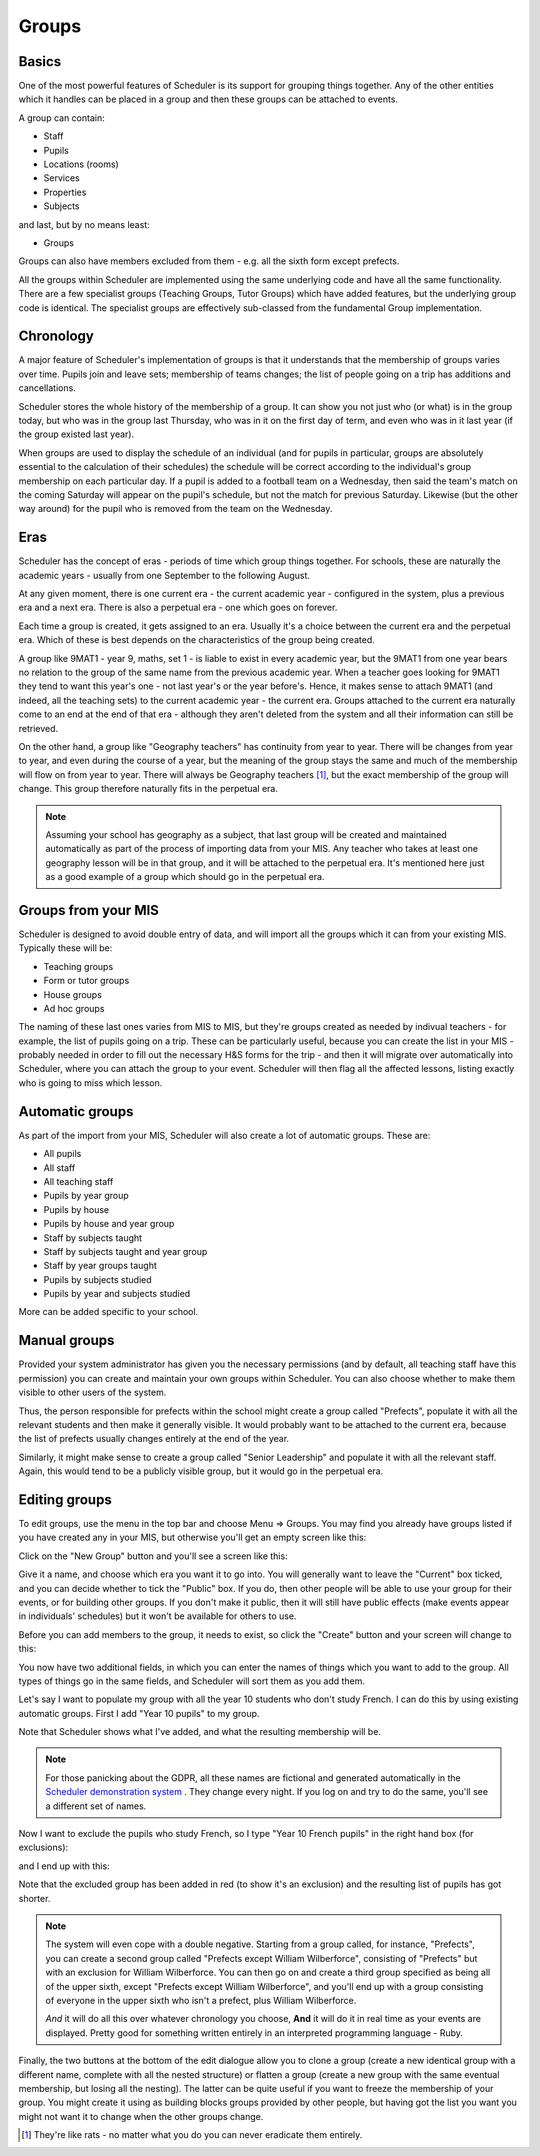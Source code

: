 Groups
======

======
Basics
======

One of the most powerful features of Scheduler is its support for
grouping things together.  Any of the other entities which
it handles can be placed in a group and then these groups can
be attached to events.

A group can contain:

* Staff
* Pupils
* Locations (rooms)
* Services
* Properties
* Subjects

and last, but by no means least:

* Groups

Groups can also have members excluded from them - e.g. all the sixth
form except prefects.

All the groups within Scheduler are implemented using the same
underlying code and have all the same functionality.  There are
a few specialist groups (Teaching Groups, Tutor Groups) which have
added features, but the underlying group code is identical.  The
specialist groups are effectively sub-classed from the fundamental
Group implementation.


==========
Chronology
==========

A major feature of Scheduler's implementation of groups is that it
understands that the membership of groups varies over time.  Pupils
join and leave sets; membership of teams changes; the list of people
going on a trip has additions and cancellations.

Scheduler stores the whole history of the membership of a group.  It
can show you not just who (or what) is in the group today, but who was
in the group last Thursday, who was in it on the first day of term,
and even who was in it last year (if the group existed last year).

When groups are used to display the schedule of an individual (and
for pupils in particular, groups are absolutely essential to the
calculation of their schedules) the schedule will be correct according
to the individual's group membership on each particular day.  If a pupil
is added to a football team on a Wednesday, then said the team's match
on the coming Saturday will appear on the pupil's schedule, but not
the match for previous Saturday.  Likewise (but the other way around)
for the pupil who is removed from the team on the Wednesday.


====
Eras
====

Scheduler has the concept of eras - periods of time which
group things together.  For schools, these are naturally the academic
years - usually from one September to the following August.

At any given moment, there is one current era - the current academic
year - configured in the system, plus a previous era and a next era.  There
is also a perpetual era - one which goes on forever.

Each time a group is created, it gets assigned to an era.  Usually it's
a choice between the current era and the perpetual era.  Which of these
is best depends on the characteristics of the group being created.

A group like 9MAT1 - year 9, maths, set 1 - is liable to exist in
every academic year, but the 9MAT1 from one year bears no relation to
the group of the same name from the previous academic year.  When a teacher
goes looking for 9MAT1 they tend to want this year's one - not last
year's or the year before's.  Hence, it makes sense to attach 9MAT1
(and indeed, all the teaching sets) to the current academic year - the
current era.  Groups attached to the current era naturally come to an
end at the end of that era - although they aren't deleted from the system
and all their information can still be retrieved.

On the other hand, a group like "Geography teachers" has continuity
from year to year.  There will be changes from year to year, and
even during the course of a year, but the meaning of the group stays
the same and much of the membership will flow on from year to year.
There will always be Geography teachers [1]_, but the exact membership
of the group will change.
This group therefore naturally fits in the perpetual era.

.. note::

   Assuming your school has geography as a subject, that last group
   will be created and maintained automatically as part of the
   process of importing data from your MIS.  Any teacher who takes
   at least one geography lesson will be in that group, and it
   will be attached to the perpetual era.  It's mentioned here just
   as a good example of a group which should go in the perpetual era.


====================
Groups from your MIS
====================

Scheduler is designed to avoid double entry of data, and will import
all the groups which it can from your existing MIS.  Typically these
will be:

* Teaching groups
* Form or tutor groups
* House groups
* Ad hoc groups

The naming of these last ones varies from MIS to MIS, but they're groups
created as needed by indivual teachers - for example, the list of pupils
going on a trip.  These can be particularly useful, because you can
create the list in your MIS - probably needed in order to fill out
the necessary H&S forms for the trip - and then it will migrate over
automatically into Scheduler, where you can attach the group to your
event.  Scheduler will then flag all the affected lessons, listing exactly
who is going to miss which lesson.

================
Automatic groups
================

As part of the import from your MIS, Scheduler will also create a lot
of automatic groups.  These are:

* All pupils
* All staff
* All teaching staff
* Pupils by year group
* Pupils by house
* Pupils by house and year group
* Staff by subjects taught
* Staff by subjects taught and year group
* Staff by year groups taught
* Pupils by subjects studied
* Pupils by year and subjects studied

More can be added specific to your school.


=============
Manual groups
=============

Provided your system administrator has given you the necessary permissions
(and by default, all teaching staff have this permission) you can
create and maintain your own groups within Scheduler.  You can also choose
whether to make them visible to other users of the system.

Thus, the person responsible for prefects within the school might create
a group called "Prefects", populate it with all the relevant students and
then make it generally visible.  It would probably want to be attached
to the current era, because the list of prefects usually changes entirely
at the end of the year.

Similarly, it might make sense to create a group called "Senior Leadership"
and populate it with all the relevant staff.  Again, this would tend to
be a publicly visible group, but it would go in the perpetual era.


==============
Editing groups
==============

To edit groups, use the menu in the top bar and choose Menu => Groups.
You may find you already have groups listed if you have created any
in your MIS, but otherwise you'll get an empty screen like this:

.. image:: grouplistingempty.png
   :scale: 75%
   :align: center

Click on the "New Group" button and you'll see a screen like this:

.. image:: newblankgroup.png
   :scale: 75%
   :align: center

Give it a name, and choose which era you want it to go into.  You
will generally want to leave the "Current" box ticked, and you can
decide whether to tick the "Public" box.  If you do, then other people
will be able to use your group for their events, or for building other
groups.  If you don't make it public, then it will still have public
effects (make events appear in individuals' schedules) but it won't
be available for others to use.

Before you can add members to the group, it needs to exist, so click
the "Create" button and your screen will change to this:

.. image:: newlycreatedgroup.png
   :scale: 75%
   :align: center


You now have two additional fields, in which you can enter the names
of things which you want to add to the group.  All types of things
go in the same fields, and Scheduler will sort them as you add them.

Let's say I want to populate my group with all the year 10 students
who don't study French.  I can do this by using existing automatic
groups.  First I add "Year 10 pupils" to my group.

.. image:: groupyear10.png
   :scale: 75%
   :align: center

Note that Scheduler shows what I've added, and what the resulting
membership will be.

.. note::

  For those panicking about the GDPR, all these names are fictional
  and generated automatically in the
  `Scheduler demonstration system <https://schedulerdemo.xronos.uk/>`_
  .  They change every night.  If you log on and try to do the same,
  you'll see a different set of names.

Now I want to exclude the pupils who study French, so I type "Year 10
French pupils" in the right hand box (for exclusions):

.. image:: groupstypingfrench.png
   :scale: 75%
   :align: center

and I end up with this:

.. image:: groupsexcludedfrench.png
   :scale: 75%
   :align: center

Note that the excluded group has been added in red (to show it's an
exclusion) and the resulting list of pupils has got shorter.

.. note::

  The system will even cope with a double negative.  Starting from
  a group called, for instance, "Prefects", you can create a second
  group called "Prefects except William Wilberforce", consisting
  of "Prefects" but with an exclusion for William Wilberforce.  You
  can then go on and create a third group specified as being all of
  the upper sixth, except "Prefects except William Wilberforce",
  and you'll end up with a group consisting of everyone in the upper
  sixth who isn't a prefect, plus William Wilberforce.

  *And* it will do all this over whatever chronology you choose, **And**
  it will do it in real time as your events are displayed.  Pretty
  good for something written entirely in an interpreted programming
  language - Ruby.


Finally, the two buttons at the bottom of the edit dialogue allow
you to clone a group (create a new identical group with a different
name, complete with all the nested structure) or flatten a group
(create a new group with the same eventual membership, but losing
all the nesting).  The latter can be quite useful if you want to freeze
the membership of your group.  You might create it using as building
blocks groups provided by other people, but having got the list you want
you might not want it to change when the other groups change.

.. [1]
  They're like rats - no matter what you do you can
  never eradicate them entirely.

